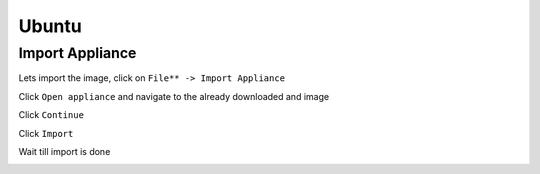======
Ubuntu
======

Import Appliance
----------------

Lets import the image, click on ``File** -> Import Appliance``

.. image:: ../_static/ubuntu_import_1.png
   :alt: some text
   :align: center

Click ``Open appliance`` and navigate to the already downloaded and image

.. image:: ../_static/ubuntu_import2.png
   :alt: some text
   :align: center

Click ``Continue``

.. image:: ../_static/ubuntu_import_3.png
   :alt: some text
   :align: center

Click ``Import``

Wait till import is done

.. image:: ../_static/ubuntu_import_4.png
   :alt: some text
   :align: center

